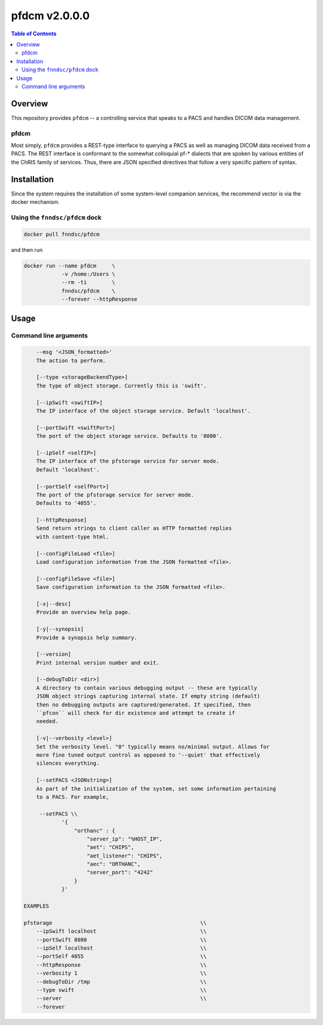 ##################
pfdcm  v2.0.0.0
##################

.. image:: https://badge.fury.io/py/pfdcm.svg
    :target: https://badge.fury.io/py/pfdcm

.. image:: https://travis-ci.org/FNNDSC/pfdcm.svg?branch=master
    :target: https://travis-ci.org/FNNDSC/pfdcm

.. image:: https://img.shields.io/badge/python-3.5%2B-blue.svg
    :target: https://badge.fury.io/py/pfdcm

.. contents:: Table of Contents

********
Overview
********

This repository provides ``pfdcm`` -- a controlling service that speaks to a PACS and handles DICOM data management. 

pfdcm
=====

Most simply, ``pfdcm`` provides a REST-type interface to querying a PACS as well as managing DICOM data received from a PACS. The REST interface is conformant to the somewhat colloquial pf-* dialects that are spoken by various entities of the ChRIS family of services. Thus, there are JSON specified directives that follow a very specific pattern of syntax.

************
Installation
************

Since the system requires the installation of some system-level companion services, the recommend vector is via the docker mechanism.


Using the ``fnndsc/pfdcm`` dock
===============================

.. code-block:: bash

    docker pull fnndsc/pfdcm
    
and then run

.. code-block:: bash

    docker run --name pfdcm     \
                -v /home:/Users \
                --rm -ti        \
                fnndsc/pfdcm    \
                --forever --httpResponse

*****
Usage
*****

Command line arguments
======================

.. code-block:: html

        --msg '<JSON_formatted>'
        The action to perform. 

        [--type <storageBackendType>]
        The type of object storage. Currently this is 'swift'.

        [--ipSwift <swiftIP>]                            
        The IP interface of the object storage service. Default 'localhost'.

        [--portSwift <swiftPort>]
        The port of the object storage service. Defaults to '8080'.

        [--ipSelf <selfIP>]                            
        The IP interface of the pfstorage service for server mode. 
        Default 'localhost'.

        [--portSelf <selfPort>]
        The port of the pfstorage service for server mode. 
        Defaults to '4055'.

        [--httpResponse]
        Send return strings to client caller as HTTP formatted replies
        with content-type html.

        [--configFileLoad <file>]
        Load configuration information from the JSON formatted <file>.

        [--configFileSave <file>]
        Save configuration information to the JSON formatted <file>.

        [-x|--desc]                                     
        Provide an overview help page.

        [-y|--synopsis]
        Provide a synopsis help summary.

        [--version]
        Print internal version number and exit.

        [--debugToDir <dir>]
        A directory to contain various debugging output -- these are typically
        JSON object strings capturing internal state. If empty string (default)
        then no debugging outputs are captured/generated. If specified, then
        ``pfcon`` will check for dir existence and attempt to create if
        needed.

        [-v|--verbosity <level>]
        Set the verbosity level. "0" typically means no/minimal output. Allows for
        more fine tuned output control as opposed to '--quiet' that effectively
        silences everything.

        [--setPACS <JSONstring>]
        As part of the initialization of the system, set some information pertaining
        to a PACS. For example,

         --setPACS \\
                '{
                    "orthanc" : {
                        "server_ip": "%HOST_IP",
                        "aet": "CHIPS",
                        "aet_listener": "CHIPS",
                        "aec": "ORTHANC",
                        "server_port": "4242"
                    }
                }'

    EXAMPLES

    pfstorage                                               \\
        --ipSwift localhost                                 \\
        --portSwift 8080                                    \\
        --ipSelf localhost                                  \\
        --portSelf 4055                                     \\
        --httpResponse                                      \\
        --verbosity 1                                       \\
        --debugToDir /tmp                                   \\
        --type swift                                        \\
        --server                                            \\
        --forever 





